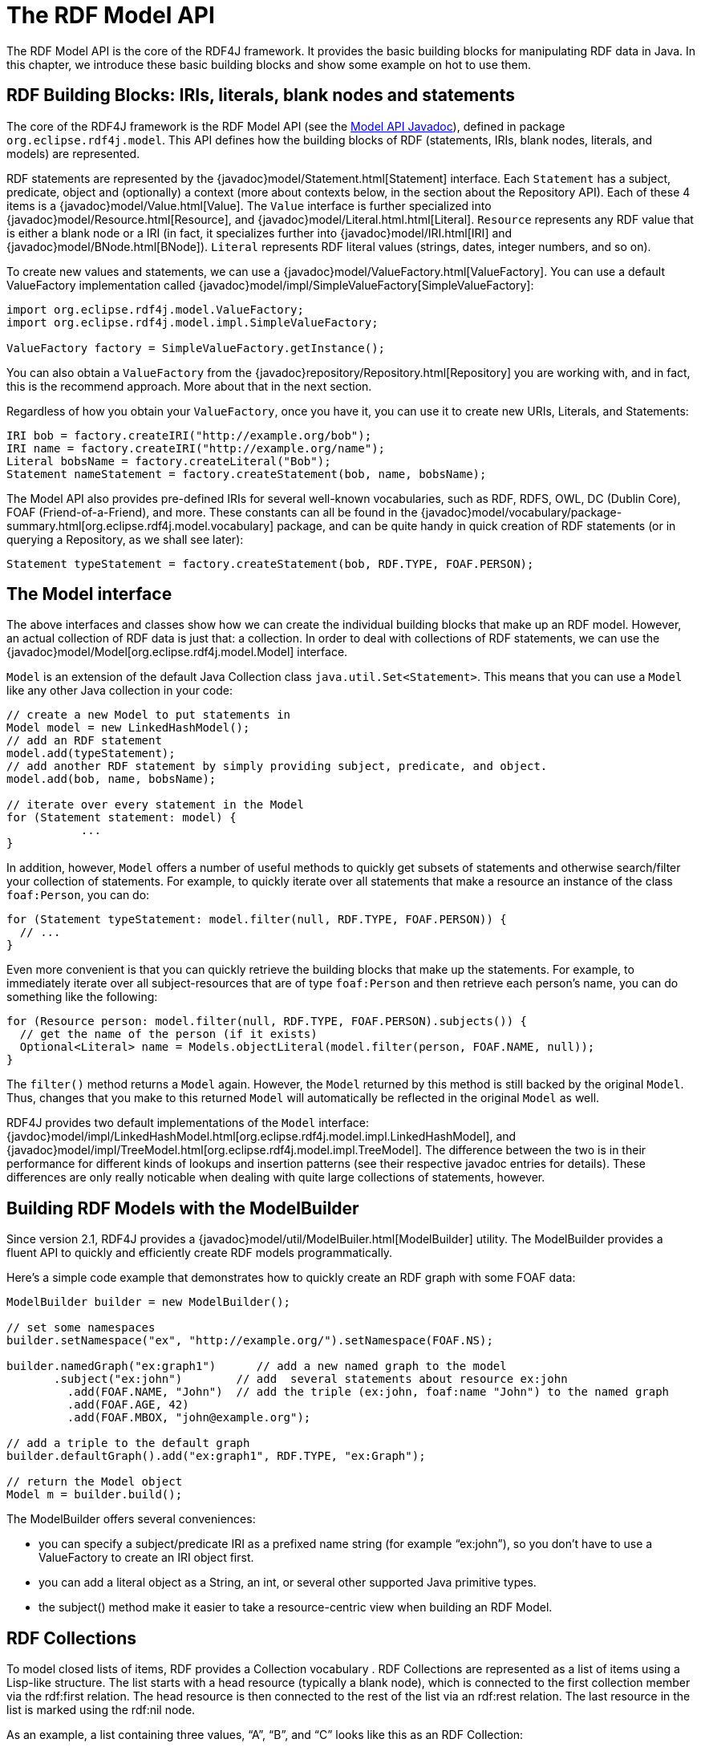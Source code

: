 = The RDF Model API

The RDF Model API is the core of the RDF4J framework. It provides the basic building blocks for manipulating RDF data in Java. In this chapter, we introduce these basic building blocks and show some example on hot to use them.

== RDF Building Blocks: IRIs, literals, blank nodes and statements

The core of the RDF4J framework is the RDF Model API (see the link:/javadoc/latest/?org/eclipse/rdf4j/model/package-summary.html[Model API Javadoc]), defined in package `org.eclipse.rdf4j.model`. This API defines how the building blocks of RDF (statements, IRIs, blank nodes, literals, and models) are represented.

RDF statements are represented by the {javadoc}model/Statement.html[Statement] interface. Each `Statement` has a subject, predicate, object and (optionally) a context (more about contexts below, in the section about the Repository API).  Each of these 4 items is a {javadoc}model/Value.html[Value]. The `Value` interface is further specialized into {javadoc}model/Resource.html[Resource], and {javadoc}model/Literal.html.html[Literal]. `Resource` represents any RDF value that is either a blank node or a IRI (in fact, it specializes further into {javadoc}model/IRI.html[IRI] and {javadoc}model/BNode.html[BNode]).  `Literal`
represents RDF literal values (strings, dates, integer numbers, and so on).

To create new values and statements, we can use a {javadoc}model/ValueFactory.html[ValueFactory]. You can use a default ValueFactory implementation called {javadoc}model/impl/SimpleValueFactory[SimpleValueFactory]:

[source,java]
----
import org.eclipse.rdf4j.model.ValueFactory;
import org.eclipse.rdf4j.model.impl.SimpleValueFactory;

ValueFactory factory = SimpleValueFactory.getInstance();
----

You can also obtain a `ValueFactory` from the {javadoc}repository/Repository.html[Repository] you are working with, and in fact, this is the recommend approach. More about that in the next section.

Regardless of how you obtain your `ValueFactory`, once you have it, you can use it to create new URIs, Literals, and Statements:

[source,java]
----
IRI bob = factory.createIRI("http://example.org/bob");
IRI name = factory.createIRI("http://example.org/name");
Literal bobsName = factory.createLiteral("Bob");
Statement nameStatement = factory.createStatement(bob, name, bobsName);
----

The Model API also provides pre-defined IRIs for several well-known vocabularies, such as RDF, RDFS, OWL, DC (Dublin Core), FOAF (Friend-of-a-Friend), and more. These constants can all be found in the {javadoc}model/vocabulary/package-summary.html[org.eclipse.rdf4j.model.vocabulary] package, and can be quite handy in quick creation of RDF statements (or in querying a Repository, as we shall see later):

[source,java]
----
Statement typeStatement = factory.createStatement(bob, RDF.TYPE, FOAF.PERSON);
----

== The Model interface

The above interfaces and classes show how we can create the individual building blocks that make up an RDF model. However, an actual collection of RDF data is just that: a collection. In order to deal with collections of RDF statements, we can use the {javadoc}model/Model[org.eclipse.rdf4j.model.Model] interface.

`Model` is an extension of the default Java Collection class `java.util.Set<Statement>`. This means that you can use a `Model` like any other Java collection in your code: 

[source,java]
----
// create a new Model to put statements in
Model model = new LinkedHashModel(); 
// add an RDF statement
model.add(typeStatement);
// add another RDF statement by simply providing subject, predicate, and object.
model.add(bob, name, bobsName);
 
// iterate over every statement in the Model
for (Statement statement: model) {
	   ...
}
----

In addition, however, `Model` offers a number of useful methods to quickly get subsets of statements and otherwise search/filter your collection of statements. For example, to quickly iterate over all statements that make a resource an instance of the class `foaf:Person`, you can do:

[source,java]
----
for (Statement typeStatement: model.filter(null, RDF.TYPE, FOAF.PERSON)) {
  // ...
}
----

Even more convenient is that you can quickly retrieve the building blocks that make up the statements. For example, to immediately iterate over all subject-resources that are of type `foaf:Person` and then retrieve each person’s name, you can do something like the following:

[source,java]
----
for (Resource person: model.filter(null, RDF.TYPE, FOAF.PERSON).subjects()) {
  // get the name of the person (if it exists)
  Optional<Literal> name = Models.objectLiteral(model.filter(person, FOAF.NAME, null));  
}
----

The `filter()` method returns a `Model` again. However, the `Model` returned by this method is still backed by the original `Model`. Thus, changes that you make to this returned `Model` will automatically be reflected in the original `Model` as well.

RDF4J provides two default implementations of the `Model` interface: {javdoc}model/impl/LinkedHashModel.html[org.eclipse.rdf4j.model.impl.LinkedHashModel], and {javadoc}model/impl/TreeModel.html[org.eclipse.rdf4j.model.impl.TreeModel]. The difference between the two is in their performance for different kinds of lookups and insertion patterns (see their respective javadoc entries for details). These differences are only really noticable when dealing with quite large collections of statements, however.  

== Building RDF Models with the ModelBuilder

Since version 2.1, RDF4J provides a {javadoc}model/util/ModelBuiler.html[ModelBuilder] utility. The ModelBuilder provides a fluent API to quickly and efficiently create RDF models programmatically.

Here’s a simple code example that demonstrates how to quickly create an RDF graph with some FOAF data:

[source,java]
----
ModelBuilder builder = new ModelBuilder();
 
// set some namespaces 
builder.setNamespace("ex", "http://example.org/").setNamespace(FOAF.NS);

builder.namedGraph("ex:graph1")      // add a new named graph to the model
       .subject("ex:john")        // add  several statements about resource ex:john              
	 .add(FOAF.NAME, "John")  // add the triple (ex:john, foaf:name "John") to the named graph
	 .add(FOAF.AGE, 42)
	 .add(FOAF.MBOX, "john@example.org");

// add a triple to the default graph
builder.defaultGraph().add("ex:graph1", RDF.TYPE, "ex:Graph");

// return the Model object
Model m = builder.build();
----

The ModelBuilder offers several conveniences:

 - you can specify a subject/predicate IRI as a prefixed name string (for example “ex:john”), so you don’t have to use a ValueFactory to create an IRI object first.
 - you can add a literal object as a String, an int, or several other supported Java primitive types.
 - the subject() method make it easier to take a resource-centric view when building an RDF Model.

== RDF Collections

To model closed lists of items, RDF provides a Collection vocabulary . RDF Collections are represented as a list of items using a Lisp-like structure.  The list starts with a head resource (typically a blank node), which is connected to the first collection member via the rdf:first relation. The head resource is then connected to the rest of the list via an rdf:rest relation.  The last resource in the list is marked using the rdf:nil node.

As an example, a list containing three values, “A”, “B”, and “C” looks like this as an RDF Collection:

[[img-collection]]
image::rdf-collection.svg[title="An RDF Collection containing three items"]

Here, the blank node `_:n1` is the head resource of the list. In this example it is declared an instance of rdf:List, however this is not required for the collection to be considered well-formed. For each collection member, a new node is added (linked to the previous node via the `rdf:rest` property), and the actual member value is linked to to this node via the `rdf:first` property. The last member member of the list is marked by the fact that the value of its `rdf:rest` property is set to `rdf:ni`l.

Working with this kind of structure directly is rather cumbersome. To make life a little easier, the RDF4J API provide several utilities to convert between Java Collections and RDF Collections.

=== Converting to/from Java Collections

As an example, suppose we wish to add the above list of three string literals as a property value for the property `ex:favoriteLetters` of `ex:John` .

The {javadoc}model/util/RDFCollections.html[RDFCollections] utility allows us to do this, as follows:

[source,java]
----
String ns = "http://example.org/";
ValueFactory vf = SimpleValueFactory.getInstance(); 
// IRI for ex:favoriteLetters 
IRI favoriteLetters = vf.createIRI(ns, "favoriteLetters"); 
// IRI for ex:John  
IRI john = vf.createIRI(ns, "John"); 
// create a list of letters 
List<Literal> letters = Arrays.asList(new Literal[] { vf.createLiteral("A"), vf.createLiteral("B"), vf.createLiteral("C") }); 
// create a head resource for our list 
Resource head = vf.createBNode(); 
// convert our list and add it to a newly-created Model 
Model aboutJohn = RDFCollections.asRDF(letters, head, new LinkedHashModel()); 
// set the ex:favoriteLetters property to link to the head of the list
aboutJohn.add(john, favoriteLetters, head);
----

Of course, we can also convert back:

[source,java]
----
Model aboutJohn = ... ; // our Model about John
// get the value of the ex:favoriteLetters property  
Resource node = Models.objectResource(aboutJohn.filter(john, favoriteLetters, null)).orElse(null); 
// Convert its collection back to an ArrayList of values
if(node != null) { 
	 List<Value> values = RDFCollections.asValues(aboutJohn, node, new ArrayList<Value>()); 
	 // you may need to cast back to Literal. 
	 Literal a = (Literal)values.get(0); 
}
----

=== Extracting, copying, or deleting an RDF Collection

To extract an RDF Collection from the model which contains it, we can do the following:

[source,java]
----
Model aboutJohn = ...; // our model
// get the value of the ex:favoriteLetters property  
Resource node = Models.objectResource(aboutJohn.filter(john, favoriteLetters, null)).orElse(null); 
// get the RDF Collection in a separate model
if (node != null) { 
	 Model rdfList = RDFCollections.getCollection(aboutJohn, node, new LinkedHashModel()); 
}
----

As you can see, instead of converting the RDF Collection to a Java List of values, we get back another Model object from this, containing a copy of the RDF statements that together form the RDF Collection. This is useful in cases where your original Model contains more data than just the RDF Collection, and you want to isolate the collection.

Once you have this copy of your Collection, you can use it to add it somewhere else, or to remove the collection from your Model:

[source,java]
----
// remove the collection from our model about John 
aboutJohn.removeAll(rdfList); 
// finally remove the triple that linked John to the collection 
aboutJohn.remove(john, favoriteLetters, node);
----

Actually, deleting can be done more efficiently than this. Rather than first creating a completely new copy of the RDF Collection only to then delete it, we can use a streaming approach instead:

[source,java]
----
// extract the collection from our model in streaming fashion and remove each statement from the model 
RDFCollections.extract(aboutJohn, node, st -> aboutJohn.remove(st)); 
// remove the statement that linked john to the collection 
aboutJohn.remove(john, favoriteLetters, node);
----
